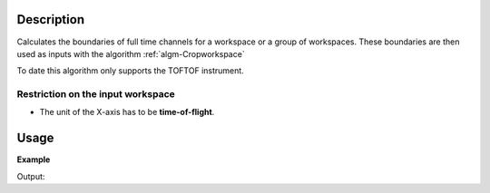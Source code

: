 .. algorithm::

.. summary::

.. alias::

.. properties::

Description
-----------

Calculates the boundaries of full time channels for a workspace or a group of workspaces. These boundaries are then used as inputs with the algorithm
:ref:`algm-Cropworkspace` 


To date this algorithm only supports the TOFTOF instrument.



Restriction on the input workspace
###################################

-  The unit of the X-axis has to be **time-of-flight**.


Usage
-----

**Example**

.. testcode:: ExTOFTOFCleanTimeFrame

    # Load data
    ws=Load(Filename='TOFTOFTestdata.nxs')

    print "Input workspace"
    print "Total number of time channels: ",  len(ws.readX(0))
    print  "Number of filled time channels: ", ws.getRun().getLogData('full_channels').value

    wscropped = TOFTOFCleanTimeFrame(ws)

    print "Output workspace"
    print "Total number of time channels: ",  len(wscropped.readX(0))    

Output:

.. testoutput:: ExTOFTOFCleanTimeFrame
    Input workspace
    Total number of time channels:  1025
    Number of filled time channels:  1020.0
    Output workspace
    Total number of time channels:  1020
    

    
.. categories::

.. sourcelink::
